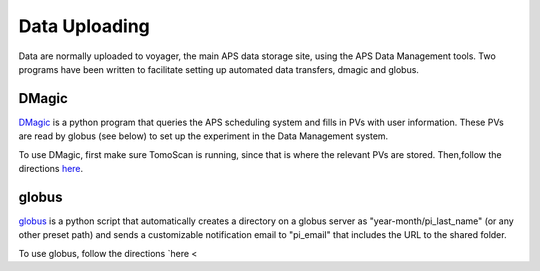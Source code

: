 Data Uploading
==============

Data are normally uploaded to voyager, the main APS data storage site, using the APS Data Management tools.  Two programs have been written to facilitate setting up automated data transfers, dmagic and globus.

DMagic
-----------
`DMagic <https://github.com/aps-7bm/DMagic>`_ is a python program that queries the APS scheduling system and fills in PVs with user information.  These PVs are read by globus (see below) to set up the experiment in the Data Management system.

To use DMagic, first make sure TomoScan is running, since that is where the relevant PVs are stored.  Then,follow the directions `here <https://dmagic.readthedocs.io/en/latest/source/usage.html>`_.

globus
-------
`globus <https://github.com/decarlof/globus>`_ is a python script that automatically creates a directory on a globus server as "year-month/pi_last_name" (or any other preset path) and sends a customizable notification email to "pi_email" that includes the URL to the shared folder.

To use globus, follow the directions `here <
